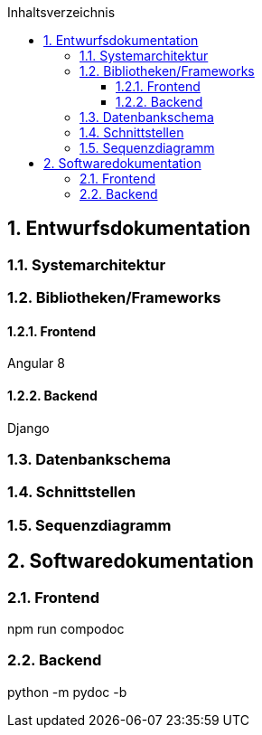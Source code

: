 :toc:
:toclevels: 3
:toc-title: Inhaltsverzeichnis
:sectanchors:
:numbered:

toc::[]

== Entwurfsdokumentation

=== Systemarchitektur

=== Bibliotheken/Frameworks

==== Frontend
Angular 8

==== Backend
Django

=== Datenbankschema

=== Schnittstellen

=== Sequenzdiagramm

== Softwaredokumentation

=== Frontend
npm run compodoc

=== Backend
python -m pydoc -b